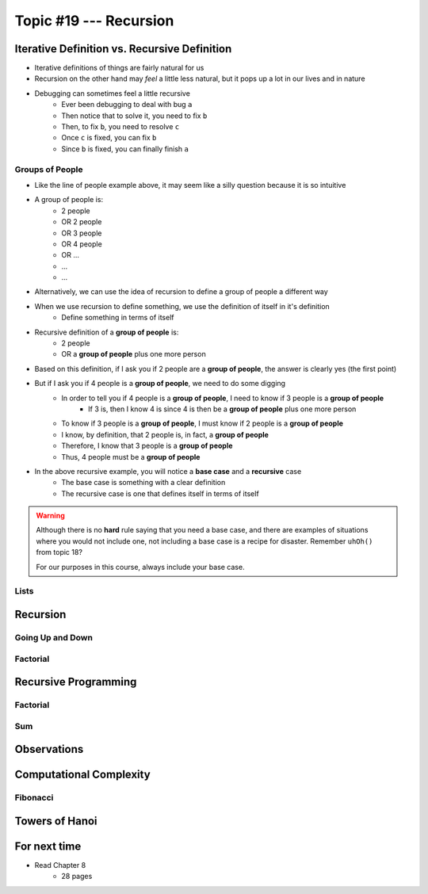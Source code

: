 ***********************
Topic #19 --- Recursion
***********************


Iterative Definition vs. Recursive Definition
=============================================

* Iterative definitions of things are fairly natural for us
* Recursion on the other hand may *feel* a little less natural, but it pops up a lot in our lives and in nature
* Debugging can sometimes feel a little recursive
    * Ever been debugging to deal with bug ``a``
    * Then notice that to solve it, you need to fix ``b``
    * Then, to fix ``b``, you need to resolve ``c``
    * Once ``c`` is fixed, you can fix ``b``
    * Since ``b`` is fixed, you can finally finish ``a``


Groups of People
----------------

* Like the line of people example above, it may seem like a silly question because it is so intuitive

* A group of people is:
    * 2 people
    * OR 2 people
    * OR 3 people
    * OR 4 people
    * OR ...
    * ...
    * ...

* Alternatively, we can use the idea of recursion to define a group of people a different way
* When we use recursion to define something, we use the definition of itself in it's definition
    * Define something in terms of itself

* Recursive definition of a **group of people** is:
    * 2 people
    * OR a **group of people** plus one more person

* Based on this definition, if I ask you if 2 people are a **group of people**, the answer is clearly yes (the first point)
* But if I ask you if 4 people is a **group of people**, we need to do some digging
    * In order to tell you if 4 people is a **group of people**, I need to know if 3 people is a **group of people**
        * If 3 is, then I know 4 is since 4 is then be a **group of people** plus one more person
    * To know if 3 people is a **group of people**, I must know if 2 people is a **group of people**
    * I know, by definition, that 2 people is, in fact, a **group of people**
    * Therefore, I know that 3 people is a **group of people**
    * Thus, 4 people must be a **group of people**

* In the above recursive example, you will notice a **base case** and a **recursive** case
    * The base case is something with a clear definition
    * The recursive case is one that defines itself in terms of itself


.. warning::

    Although there is no **hard** rule saying that you need a base case, and there are examples of situations where you
    would not include one, not including a base case is a recipe for disaster. Remember ``uhOh()`` from topic 18?

    For our purposes in this course, always include your base case. 


Lists
-----


Recursion
=========


Going Up and Down
-----------------


Factorial
---------


Recursive Programming
=====================


Factorial
---------


Sum
---


Observations
============


Computational Complexity
========================


Fibonacci
---------


Towers of Hanoi
===============


For next time
=============

* Read Chapter 8
    * 28 pages
